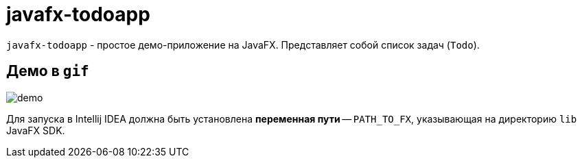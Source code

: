 = javafx-todoapp

`javafx-todoapp` - простое демо-приложение на JavaFX.
Представляет собой список задач (`Todo`).

== Демо в `gif`

image::demo.gif[]

Для запуска в Intellij IDEA должна быть установлена *переменная пути* -- `PATH_TO_FX`, указывающая на директорию `lib` JavaFX SDK.
